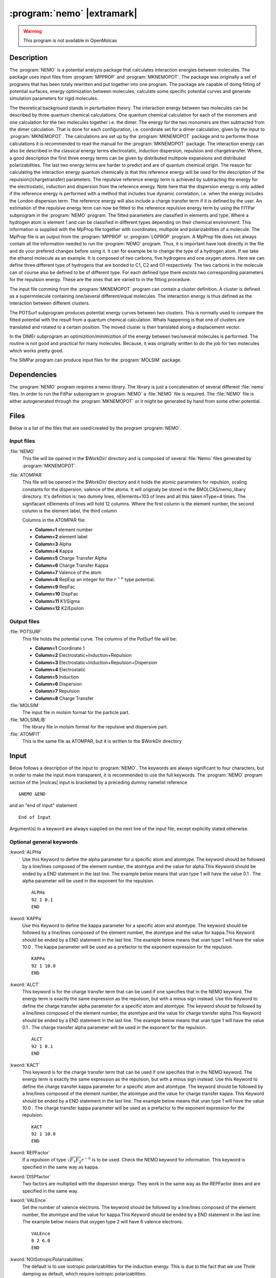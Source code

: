 .. index::
   single: Program; NEMO
   single: NEMO

.. _UG\:sec\:nemo:

:program:`nemo` |extramark|
===========================

.. warning::

   This program is not available in OpenMolcas

.. only:: html

  .. contents::
     :local:
     :backlinks: none

.. _UG\:sec\:nemo_description:

Description
-----------

.. xmldoc:: %%Description:
            The Nemo program of the molcas program system generates:
            fitting of potential surfaces, energy optimizations, potential curves and simulation parameters.

The :program:`NEMO` is a potential analyzis package that calculates interaction energies between molecules. The package uses input files from :program:`MPPROP` and :program:`MKNEMOPOT`.
The package was originally a set of programs that has been totaly rewritten and put together into one program. The package
are capable of doing fitting of potential surfaces, energy optimization between molecules, calculate some specific potential curves and generate simulation parameters for rigid molecules.

The theoretical background stands in perturbation theory. The interaction
energy between two molecules can be described by three quantum chemical
calculations. One quantum chemical calculation for each of the monomers
and one calculation for the two molecules together i.e. the dimer. The
energy for the two monomers are then subtracted from the dimer
calculation. That is done for each configuration, i.e. coordinate set
for a dimer calculation, given by the input to :program:`MKNEMOPOT`.
The calculations are set up by the :program:`MKNEMOPOT` package and to
performe those calculations it is recommended to read the manual for
the :program:`MKNEMOPOT` package. The interaction energy can also be
described in the classical energy terms electrostatic, induction dispersion,
repulsion and chargetransfer. Where, a good description the first three
energy terms can be given by distributed multipole expansions and distributed
polarizabilities. The last two energy terms are harder to predict and
are of quantum chemical origin. The reason for calculating the interaction
energy quantum chemically is that this reference energy will be used for
the description of the repulsion(/chargetransfer) parameters. The repulsive
reference energy term is achieved by subtracting the energy for the electrostatic,
induction and dispersion from the reference energy. Note here that the
dispersion energy is only added if the reference energy is performed
with a method that includes true dynamic correlation, i.e. when the energy
includes the London dispersion term. The reference energy will also include
a charge transfer term if it is defined by the user. An estimation of the
repulsive energy term can now be fitted to the reference repulsive energy
term by using the FITPar subprogram in the :program:`NEMO` program. The
fitted parameters are classified in elements and type. Where a hydrogen
atom is element 1 and can be classified in different types depending on
their chemical environment. This information is supplied with the MpProp
file together with coordinates, multipole and polarizabilities of a
molecule. The MpProp file is an output from the :program:`MPPROP` or
:program:`LOPROP` program. A MpProp file does not always contain all the
information needed to run the :program:`NEMO` program. Thus, it is important
have look directly in the file and do your prefered changes before using
it. It can for example be to change the type of a hydrogen atom. If we
take the ethanol molecule as an example. It is composed of two carbons,
five hydrogens and one oxygen atoms. Here we can define three different
type of hydrogens that are bonded to C1, C2 and O1 respectively. The two
carbons in the molecule can of course also be defined to be of different
type. For each defined type there excists two corresponding parameters for
the repulsion energy. These are the ones that are varied to in the fitting
procedure.

The input file comming from the :program:`MKNEMOPOT` program can contain
a cluster definition. A cluster is defined as a supermolecule containing
one/several different/equal molecules. The interaction energy is thus
defined as the interaction between different clusters.

The POTSurf subprogram produces potential energy curves between two
clusters. This is normally used to compare the fitted potential with the
result from a quantum chemical calculation. Whats happening is that one
of clusters are translated and rotated to a certain position. The moved
cluster is then translated along a displacement vector.

In the DIMEr subprogram an optimizition/minimizition of the energy between
two/several molecules is performed. The routine is not good and practical
for many molecules. Because, it was originally written to do the job for
two molecules which works pretty good.

The SIMPar program can produce input files for the :program:`MOLSIM` package.

.. _UG\:sec\:nemo_dependencies:

Dependencies
------------

The :program:`NEMO` program requires a nemo library.
The library is just a concatenation of several different :file:`nemo` files.
In order to run the FitPar subprogram in :program:`NEMO` a :file:`NEMO` file is required.
The :file:`NEMO` file is either autogenerated through the :program:`MKNEMOPOT` or it might be
generated by hand from some other potential.

.. index::
   pair: Files; NEMO

.. _UG\:sec\:nemo_files:

Files
-----

Below is a list of the files that are used/created by the program
:program:`NEMO`.

Input files
...........

.. class:: filelist

:file:`NEMO`
  This file will be opened in the $WorkDir/ directory and is composed of several :file:`Nemo` files
  generated by :program:`MKNEMOPOT`.

:file:`ATOMPAR`
  This file will be opened in the $WorkDir/ directory and it holds the atomic parameters for repulsion, scaling constants for the
  dispersion, valence of the atoms. It will originaly be stored in the $MOLCAS/nemo_libary directory. It's definition is:
  two dummy lines, nElements=103 of lines and all this taken nType=4 times. The signifacant nElements of lines will hold 12 columns.
  Where the first column is the element number, the second column is the element label, the third column

  Columns in the ATOMPAR file:

  * **Column=1**
    element number

  * **Column=2**
    element label

  * **Column=3**
    Alpha

  * **Column=4**
    Kappa

  * **Column=5**
    Charge Transfer Alpha

  * **Column=6**
    Charge Transfer Kappa

  * **Column=7**
    Valence of the atom

  * **Column=8**
    RepExp an integer for the :math:`r^{-n}` type potential.

  * **Column=9**
    RepFac

  * **Column=10**
    DispFac

  * **Column=11**
    K1/Sigma

  * **Column=12**
    K2/Epsilon

Output files
............

.. class:: filelist

:file:`POTSURF`
  This file holds the potential curve. The columns of the PotSurf file will be:

  * **Column=1**
    Coordinate 1

  * **Column=2**
    Electrostatic+Induction+Repulsion

  * **Column=3**
    Electrostatic+Induction+Repulsion+Dispersion

  * **Column=4**
    Electrostatic

  * **Column=5**
    Induction

  * **Column=6**
    Dispersion

  * **Column=7**
    Repulsion

  * **Column=8**
    Charge Transfer

:file:`MOLSIM`
  The input file in molsim format for the particle part.

:file:`MOLSIMLIB`
  The library file in molsim format for the repulsive and dispersive part.

:file:`ATOMFIT`
  This is the same file as ATOMPAR, but it is written to the $WorkDir directory

.. index::
   pair: Input; NEMO

.. _UG\:sec\:nemo_input:

Input
-----

.. compound::

  Below follows a description of the input to :program:`NEMO`. The keywords
  are always significant to four characters, but in order to make the
  input more transparent, it is recommended to use the full keywords.
  The :program:`NEMO` program section of the |molcas| input is bracketed by
  a preceding dummy namelist reference ::

    &NEMO &END

  and an "end of input" statement ::

    End of Input

Argument(s) to a keyword are always supplied on the next line of the
input file, except explicitly stated otherwise.

Optional general keywords
.........................

.. class:: keywordlist

:kword:`ALPHa`
  Use this Keyword to define the alpha parameter for a specific atom and atomtype.
  The keyword should be followed by a line/lines composed of the element number,
  the atomtype and the value for alpha.This Keyword should be ended by a END statement
  in the last line. The example below means that uran type 1 will have the value 0.1 .
  The alpha parameter will be used in the exponent for the repulsion. ::

    ALPHa
    92 1 0.1
    END

  .. xmldoc:: %%Keyword: ALPHa <basic>
              Use this Keyword to define the alpha parameter for a specific atom and atomtype.
              The should be followed by a line/lines composed of the element number,
              the atomtype and the value for alpha.This Keyword should be ended by a END statement
              in the last line. The example below means that uran type 1 will have the value 0.1 .

:kword:`KAPPa`
  Use this Keyword to define the kappa parameter for a specific atom and atomtype.
  The keyword should be followed by a line/lines composed of the element number,
  the atomtype and the value for kappa.This Keyword should be ended by a END statement
  in the last line. The example below means that uran type 1 will have the value 10.0 .
  The kappa parameter will be used as a prefactor to the exponent expression for the repulsion. ::

    KAPPa
    92 1 10.0
    END

  .. xmldoc:: %%Keyword: KAPPa <basic>
              Use this Keyword to define the kappa parameter for a specific atom and atomtype.
              The keyword should be followed by a line/lines composed of the element number,
              the atomtype and the value for kappa.This Keyword should be ended by a END statement
              in the last line. The example below means that uran type 1 will have the value 10.0 .
              The kappa parameter will be used as a prefactor to the exponent expression for the repulsion.

:kword:`ALCT`
  This keyword is for the charge transfer term that can be used if one specifies that in the NEMO keyword.
  The energy term is exactly the same expression as the repulsion, but with a minus sign instead.
  Use this Keyword to define the charge transfer alpha parameter for a specific atom and atomtype.
  The keyword should be followed by a line/lines composed of the element number,
  the atomtype and the value for charge transfer alpha.This Keyword should be ended by a END statement
  in the last line. The example below means that uran type 1 will have the value 0.1 .
  The charge transfer alpha parameter will be used in the exponent for the repulsion. ::

    ALCT
    92 1 0.1
    END

  .. xmldoc:: %%Keyword: ALCT <basic>
              This keyword is for the charge transfer term that can be used if one specifies that in the NEMO keyword.
              The energy term is exactly the same expression as the repulsion, but with a minus instead.
              Use this Keyword to define the charge transfer alpha parameter for a specific atom and atomtype.
              The keyword should be followed by a line/lines composed of the element number,
              the atomtype and the value for charge transfer alpha.This Keyword should be ended by a END statement
              in the last line. The example below means that uran type 1 will have the value 0.1 .
              The charge transfer alpha parameter will be used in the exponent for the repulsion.

:kword:`KACT`
  This keyword is for the charge transfer term that can be used if one specifies that in the NEMO keyword.
  The energy term is exactly the same expression as the repulsion, but with a minus sign instead.
  Use this Keyword to define the charge transfer kappa parameter for a specific atom and atomtype.
  The keyword should be followed by a line/lines composed of the element number,
  the atomtype and the value for charge transfer kappa. This Keyword should be ended by a END statement
  in the last line. The example below means that uran type 1 will have the value 10.0 .
  The charge transfer kappa parameter will be used as a prefactor to the exponent expression for the repulsion. ::

    KACT
    92 1 10.0
    END

  .. xmldoc:: %%Keyword: KACT <basic>
              This keyword is for the charge transfer term that can be used if one specifies that in the NEMO keyword.
              The energy term is exactly the same expression as the repulsion, but with a minus sign instead.
              Use this Keyword to define the charge transfer kappa parameter for a specific atom and atomtype.
              The keyword should be followed by a line/lines composed of the element number,
              the atomtype and the value for charge transfer kappa. This Keyword should be ended by a END statement
              in the last line. The example below means that uran type 1 will have the value 10.0 .
              The charge transfer kappa parameter will be used as a prefactor to the exponent expression for the repulsion.

:kword:`REPFactor`
  If a repulsion of type :math:`\sqrt{F_1 F_2}r^{-n}` is to be used.
  Check the NEMO keyword for information. This keyword is specified in the same way as kappa.

:kword:`DISPfactor`
  Two factors are multiplied with the dispersion energy. They work in the same way as the REPFactor does and
  are specified in the same way.

:kword:`VALEnce`
  Set the number of valence electrons. The keyword should be followed by a line/lines composed of the element number,
  the atomtype and the value for kappa.This Keyword should be ended by a END statement
  in the last line. The example below means that oxygen type 2 will have 6 valence electrons. ::

    VALEnce
    8 2 6.0
    END

  .. xmldoc:: %%Keyword: VALEnce <basic>
              Set the number of valence electrons. The keyword should be followed by a line/lines composed of the element number,
              the atomtype and the value for kappa.This Keyword should be ended by a END statement
              in the last line. The example below means that oxygen type 2 will have 6 valence electrons.

:kword:`NOISotropicPolarizabilities`
  The default is to use isotropic polarizabilities for the induction energy.
  This is due to the fact that we use Thole damping as default, which require isotropic
  polarizabilities.

  .. xmldoc:: %%Keyword: NOISotropicPolarizabilities <basic>
              The default is to use isotropic polarizabilities for the induction energy.
              This is due to the fact that we use Thole damping as default, which require isotropic
              polarizabilities.

:kword:`NOMOve`
  The default interactions sites are not placed in the atoms. If this keyword is used
  the interactions sites are not moved to a new location.

  .. xmldoc:: %%Keyword: NOMove <basic>
              Do not move the interactions sites which is the default.

:kword:`NOQUadrupoleDelete`
  The default is to replace the quadrupoles with local dipoles to get the correct total quadrupole.
  If this keyword is used, the quadrupoles will be truncated at the dipole level.

  .. xmldoc:: %%Keyword: NOQUadrupoleDelete <basic>
              The default is to replace the quadrupoles with local dipoles to get the correct total quadrupole.
              If this keyword is used, the quadrupoles will be truncated at the dipole level.

:kword:`NODAmping`
  As default the Thole damping is used, but using this heyword that is overruled.

  .. xmldoc:: %%Keyword: NODAmping <basic>
              As default the Thole damping is used, but using this heyword that is overruled.

:kword:`REPLace`
  Use this keyword to specify that some atomic quadrupoles should be replaced by charges.

:kword:`MOLD`
  The new local atomic dipole will be used when calculating the new interaction center.
  The default is to use the original local atomic dipole.

:kword:`NOLM`
  The new local atomic quadrupole will be used when estamating the size of the atom.
  This is used when calculating the repulsion and dispersive energy.
  The default is to use the original local atomic quadrupole which is the correct way.

:kword:`RETY`
  REpTYpe: The keyword should be followed by a line, specifying the expression to use for the repulsion type.

  Optional RETY parameters:

  * **m=0**
    (Default) Here the exponent is described by :math:`-r_{12}/(\sqrt{\Tr(Q_1)/3/qv_1+\Tr(Q_2)/3/qv_2}(\alpha_1\alpha_2))`.

  * **m=1**
    Here the exponent is described by :math:`-r_{12}/(\alpha_1\sqrt{\Tr(Q_1)/3/qv_1}+\alpha_2\sqrt{\Tr(Q_2)/3/qv_2})`.

:kword:`NEMO`
  The keyword should be followed by a line, what kind of energy expression to use.
  The parameters for the energies are read from the :file:`nemo` and :file:`ATOMPAR`

  Optional NEMO parameters:

  * **m=0**
    (Default) Electrostatic, inductive, dispersive and a exponetial repulsion energy term is used.

  * **m=1**
    Here a :math:`\sqrt{F_1 F_2}r^{-n}` type repulsion is added to the default energy.

  * **m=2**
    Here dispersion factors are used to scale the energy.

  * **m=3**
    This number means that default energy is used, plus the repulsive term of type 1 and the dispersive scaling of type 2.

  * **m=4**
    A charge transfer term is added to the default energy, which has the same expression
    as the repulsion term only differing in the sign.

  .. :kword:`AMBEr`
       Not implemented. For future use.

  ..   .. xmldoc:: %%Keyword: AMBEr <basic>
                   Not implemented. For future use.

  .. :kword:`SIGMa`
       Not implemented. For future use.

  ..   .. xmldoc:: %%Keyword: SIGMa <basic>
                   Not implemented. For future use.

  .. :kword:`EPSIlon`
       Not implemented. For future use.

  ..   .. xmldoc:: %%Keyword: EPSIlon <basic>
                   Not implemented. For future use.

:kword:`SEED`
  The seed to the random generator.

  .. xmldoc:: %%Keyword: SEED <basic>
              The seed to the random generator.

:kword:`FITPar`
  This is the start keyword for the subprogram :program:`FITPAR`. It should consist of the Keyword plus a END statement.
  Inbetween there should be :program:`FITPAR` specific keywords.
  The subprogram to do the fitting of parameters.

:kword:`DIMEr`
  This is the start keyword for the subprogram :program:`DIMER`. It should consist of the Keyword plus a END statement.
  Inbetween there should be :program:`DIMEr` specific keywords.
  The subprogram do an energy minimisation for two monomers.

:kword:`POTSurf`
  This is the start keyword for the subprogram :program:`POTSURF`. It should consist of the Keyword plus a END statement.
  Inbetween there should be :program:`POTSURF` specific keywords.
  The subprogram generates potential curves.

:kword:`SIMPar`
  This is the start keyword for the subprogram :program:`SIMPAR`. It should consist of the Keyword plus a END statement.
  Inbetween there should be :program:`SIMPAR` specific keywords.

Optional FITPar specific keywords
.................................

These keywords should begin by a FITPar keyword and end with a END statement.

.. class:: keywordlist

:kword:`NUAL`
  NO UPDATE ALPHA. This keyword should be followed by a line/lines specifying the element and type
  of the atomic parameter that should not be updated during the fitting. The example says that the
  oxygen type 2 atomic parameter should not be updated. ::

    NUAL
    8 2
    END

:kword:`NUKA`
  NO UPDATE KAPPA. This keyword should be followed by a line/lines specifying the element and type
  of the atomic parameter that should not be updated during the fitting. The example says that the
  oxygen type 2 atomic parameter should not be updated. ::

    NUKA
    8 2
    END

:kword:`NUAC`
  NO UPDATE CHARGE TRANSFER ALPHA. This keyword should be followed by a line/lines specifying the element and type
  of the atomic parameter that should not be updated during the fitting. The example says that the
  oxygen type 2 atomic parameter should not be updated.This only works for NEMO type 4. Check the NEMO keyword. ::

    NUAC
    8 2
    END

:kword:`NUKC`
  NO UPDATE CHARGE TRANSFER KAPPA. This keyword should be followed by a line/lines specifying the element and type
  of the atomic parameter that should not be updated during the fitting. The example says that the
  oxygen type 2 atomic parameter should not be updated.This only works for NEMO type 4. Check the NEMO keyword. ::

    NUKC
    8 2
    END

:kword:`NUSI`
  Not implemented. For future use.

:kword:`NUEP`
  Not implemented. For future use.

:kword:`NURE`
  NO UPDATE REPULSION FACTOR. This keyword should be followed by a line/lines specifying the element and type
  of the atomic parameter that should not be updated during the fitting. The example says that the
  oxygen type 2 atomic parameter should not be updated. This only works for NEMO type 1 and 3. Check the NEMO keyword. ::

    NUKC
    8 2
    END

:kword:`NUDI`
  NO UPDATE DISPERSION FACTOR. This keyword should be followed by a line/lines specifying the element and type
  of the atomic parameter that should not be updated during the fitting. The example says that the
  oxygen type 2 atomic parameter should not be updated. This only works for NEMO type 2 and 3. Check the NEMO keyword. ::

    NUKC
    8 2
    END

:kword:`GLOBal`
  The keyword should be followed by a line specifying the number of globalsteps.

:kword:`MACRo`
  The keyword should be followed by a line specifying the number of macrosteps.

:kword:`MICRo`
  The keyword should be followed by a line specifying the number of microsteps.

:kword:`TEMP`
  The keyword should be followed by a line specifying the temperature for the weighting procedure. See the keyword WEIG.

:kword:`SCFFit`
  By default the program tries to fit the second energy term in the NEMO file. Using this keyword the program uses the
  first energy term witch is a SCF type energy.

:kword:`CONVergence`
  The keyword should be followed by a line specifying the number for the convergence radii.

:kword:`RFACtor`
  The keyword should be followed by a line specifying the number for the scaling constant in the least square fit.

:kword:`WEIGht`
  The keyword should be followed by a line specifying the number of the weight type

  Optional WEIGht parameters:

  * **m=0**
    (Default) Weight=Min(2,Exp( -0.2*(E(dimer)-E(Monomer1)-E(Monomer2)) )

  * **m=1**
    Weight=exp(-(E(dimer)-E(Monomer1)-E(Monomer2))/kT)

:kword:`ERROr`
  The keyword should be followed by a line specifying the number of the error type

  Optional ERROr parameters:

  * **m=0**
    (Default) Error=Weight*( Exp( 0.15D0*(E(estimated)-E(reference)) )-1 )**2

  * **m=1**
    Error=Weight*(E(reference)-E(estimated))**2

:kword:`DISFactor`
  The keyword should be followed by a line specifying a scaling constant for the dispersion energy. (Default 1.0)

:kword:`LINEarsearch`
  The keyword can contain any of the keywords FORCe, SIMPlex, ITERation and CONVergence. It should also finnish by an END statement.

  .. Optional LINEar specific keywords:

:kword:`SIMPlex`
  Keyword for the simplex method.

:kword:`FORCe`
  Keyword for a steepest descent type method.

:kword:`ITERation`
  The keyword should be followed by a line specifying the number of interations.

:kword:`CONVergence`
  The keyword should be followed by a line specifying the number for the convergence.

Optional DIMEr specific keywords
................................

These keywords should begin by a DIMEr keyword and end with a END statement.

.. class:: keywordlist

:kword:`MOLEcules`
  The keyword should be followed by a line specifying a molecule by name exactly as they are named in the nemo file. All other molecular based keywords will be given to this molecule. That until a new molecule name is given with this keyword.

:kword:`METHod`
  Specifies the method to be used for the file to be opened. The program will find another method if the specified method cannot be found in the MPPROP file.

:kword:`MACRosteps`
  The keyword should be followed by a line specifying the number of macrosteps.

:kword:`MICRosteps`
  The keyword should be followed by a line specifying the number of microsteps.

:kword:`STARt`
  The keyword should be followed by a line specifying two numbers. The first number is search radii for coordinates and
  the second number is the search radii for the angles. In the first macrostep.

:kword:`RFACtor`
  The keyword should be followed by a line specifying the number of the scaling factor for the search radii each macrostep.

:kword:`CONVergence`
  The keyword should be followed by a line specifying the number for the convergence radii.

:kword:`DISFac`
  The keyword should be followed by a line specifying a scaling constant for the dispersion energy. (Default 1.0)

Optional POTSurf specific keywords
..................................

These keywords should begin by a POTSur keyword and end with a END statement.

.. class:: keywordlist

:kword:`MOLEcule`
  Specifies the start and the title of a new molecule. This means every keyword after this MOLEcule keyword will belong to the last specified MOLEcule.

:kword:`METHod`
  Specifies the method to be used for the file to be opened. The program will find another method if the specified method cannot be found in the MPPROP file.

:kword:`CLUSter`
  This keyword should be followed by a line that gives an integer number of witch cluster the lates molecule belongs to. Only the integer numbers 1 and 2 are valid for the PotSurf module.

:kword:`TROR`
  This keyword should be followed by a line that gives six numbers. The six numbers describes the translation in polar coordinates and the rotation in the three euler angles for the molecule given by the latest MOLEcule keyword. The sequence of the numbers are the following: R Theta Phi Alpha Beta Gamma (See Arfken for definitions)

:kword:`POTEntial`
  The keyword should be followed by one line specifying three numbers. The numbers gives the displacement vector in spherical poolar coordinates for the second cluster when calculating the potential energy. The numbers are given in the following order: R Theta Phi

:kword:`NPOInts`
  The keyword should be followed by one line specifying the number of points in the potential.

:kword:`TRANslation`
  The keyword should be followed by a line specifying up to five numbers. The first number specifies the type of potential coordinates.
  In order to visulize the potential curve one has to define a translation coordinate.
  The first column of the PotSurf file will consist of a coordinete specified by the iTrType parameter. The other parameters jTrType, kTrType ... are specified below.

  Optional TRANslation parameters:

  * **iTrType=0**
    The coordinate will be the length of the translation vector. (Default)

  * **iTrType=1**
    jTrType=coordinte (1=X,2=Y and 3=Z) index of kTrType=molecule given by the order of the apperence in the input section.

  * **iTrType=2**
    jTrType=Atom1 and kTrType=Atom2 on molecule=lTrType and mTrType respectively. The molecules are given by the order of the apperence in the input section. The potential coordinate will be the distance between Atom1 and Atom2. Note that if the potential coordinate is constant if the molcules belong to the same cluster.

:kword:`DISFactor`
  The keyword should be followed by a line specifying a scaling constant for the dispersion energy. (Default 1.0)

Optional SIMPar specific keywords
.................................

These keywords should begin by a DIMEr keyword and end with a END statement.

.. class:: keywordlist

:kword:`MOLEcules`
  Specifies the start and the title of a new molecule. This means that every keyword after this
  MOLEcule keyword will belong to the last specified MOLEcule.

:kword:`METHod`
  Specifies the method to be used for the file to be opened.
  The program will find another method if the specified method
  cannot be found in the MPPROP file.

:kword:`MOLSim`
  Tells the program to generate Molsim parameters and input files.

:kword:`EQUAlatoms`
  This keyword should be followed by a line specifying two atom numbers that should treated as equal.
  The atomic numbers are the numbers in sequence as they are found in the MPPROP file.
  For example, a water molecule in gasphase has the two hydrogen atoms equal by symmetry.
  They should thus be treated equally for the analysis in a simulation program. If the
  MPPROP file has the atoms in the sequence O H H the example below makes the two hydrogen equal ::

    EQUA
    2 3

:kword:`NUMBer`
  The keyword should by a line giving the number of latest molecule that will
  be used in the latter simulation. This information will be written in the MOLSIM file.

:kword:`DISFactor`
  The keyword should be followed by a line specifying a scaling constant for the dispersion energy. (Default 1.0)

Limitations
...........

The program package has no internal degrees of freedom.
The program cannot handle interactions including quadrupoles and higher.
The program cannot handle hyperpolarizabilities. For the time being we cannot handle more than two clusters.

.. Contacts
   ........

   It is hard to see what should be included in this manual, but if you have any questions or problems just send an email to daniel.hagberg@teokem.lu.se .
